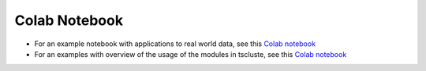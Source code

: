 Colab Notebook
==============
- For an example notebook with applications to real world data, see this `Colab notebook  <https://colab.research.google.com/drive/1dH3sj8jybbOomuwQR9eGhNnYqyZ4OKZM?usp=sharing>`_
- For an examples with overview of the usage of the modules in tscluste, see this `Colab notebook  <https://colab.research.google.com/drive/1mAy08dpKiS4f6G6gIhf9Wle-k6079iDR?usp=sharing>`_
